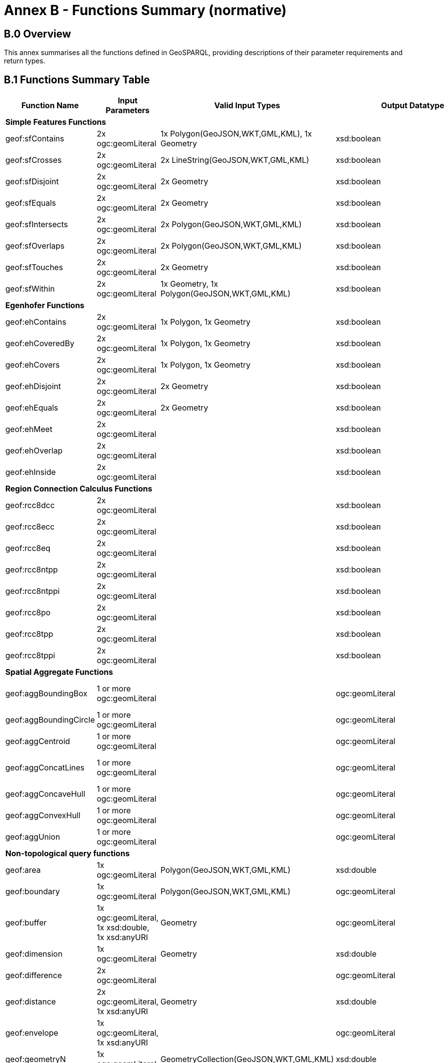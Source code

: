 = Annex B - Functions Summary (normative)

== B.0 Overview

This annex summarises all the functions defined in GeoSPARQL, providing descriptions of their parameter requirements and return types.

== B.1 Functions Summary Table

[cols="1,1,1,1,1,1,1,1",role="smalltext"]
|===
| Function Name | Input  Parameters | Valid Input Types | Output  Datatype | Output Datatype Subtypes | 2D | 3D | Comment  

8+| **Simple Features Functions** 
| geof:sfContains | 2x ogc:geomLiteral | 1x Polygon(GeoJSON,WKT,GML,KML), 1x Geometry | xsd:boolean |  true,false,1,0 | Yes | Yes |  
| geof:sfCrosses | 2x ogc:geomLiteral | 2x LineString(GeoJSON,WKT,GML,KML) | xsd:boolean |  true,false,1,0 | Yes | Yes |  
| geof:sfDisjoint | 2x ogc:geomLiteral | 2x Geometry | xsd:boolean |  true,false,1,0 | Yes | Yes |  
| geof:sfEquals | 2x ogc:geomLiteral | 2x Geometry | xsd:boolean |  true,false,1,0 | Yes | Yes |  
| geof:sfIntersects | 2x ogc:geomLiteral | 2x Polygon(GeoJSON,WKT,GML,KML) | xsd:boolean |  true,false,1,0 | Yes | Yes |  
| geof:sfOverlaps | 2x ogc:geomLiteral | 2x Polygon(GeoJSON,WKT,GML,KML) | xsd:boolean |  true,false,1,0 | Yes | Yes |  
| geof:sfTouches | 2x ogc:geomLiteral | 2x Geometry | xsd:boolean |  true,false,1,0 | Yes | Yes |  
| geof:sfWithin | 2x ogc:geomLiteral | 1x Geometry, 1x Polygon(GeoJSON,WKT,GML,KML) | xsd:boolean |  true,false,1,0 | Yes | Yes |  
8+| **Egenhofer Functions**
| geof:ehContains | 2x ogc:geomLiteral | 1x Polygon, 1x Geometry | xsd:boolean |  true,false,1,0 | Yes | Yes |  
| geof:ehCoveredBy | 2x ogc:geomLiteral | 1x Polygon, 1x Geometry | xsd:boolean |  true,false,1,0 | Yes | Yes |  
| geof:ehCovers | 2x ogc:geomLiteral | 1x Polygon, 1x Geometry | xsd:boolean |  true,false,1,0 | Yes | Yes |  
| geof:ehDisjoint | 2x ogc:geomLiteral | 2x Geometry | xsd:boolean |  true,false,1,0 | Yes | Yes |  
| geof:ehEquals | 2x ogc:geomLiteral | 2x Geometry | xsd:boolean |  true,false,1,0 | Yes | Yes |  
| geof:ehMeet | 2x ogc:geomLiteral | | xsd:boolean |  true,false,1,0 | Yes | Yes |  
| geof:ehOverlap | 2x ogc:geomLiteral | | xsd:boolean |  true,false,1,0 | Yes | Yes |  
| geof:ehInside | 2x ogc:geomLiteral | | xsd:boolean |  true,false,1,0 | Yes | Yes |  
8+| **Region Connection Calculus Functions**
| geof:rcc8dcc | 2x ogc:geomLiteral | | xsd:boolean |  true,false,1,0 | Yes | Yes |  
| geof:rcc8ecc | 2x ogc:geomLiteral | | xsd:boolean |  true,false,1,0 | Yes | Yes |  
| geof:rcc8eq | 2x ogc:geomLiteral | | xsd:boolean |  true,false,1,0 | Yes | Yes |  
| geof:rcc8ntpp | 2x ogc:geomLiteral | | xsd:boolean |  true,false,1,0 | Yes | Yes |  
| geof:rcc8ntppi | 2x ogc:geomLiteral | | xsd:boolean |  true,false,1,0 | Yes | Yes |  
| geof:rcc8po | 2x ogc:geomLiteral | | xsd:boolean |  true,false,1,0 | Yes | Yes |  
| geof:rcc8tpp | 2x ogc:geomLiteral | | xsd:boolean |  true,false,1,0 | Yes | Yes |  
| geof:rcc8tppi | 2x ogc:geomLiteral | | xsd:boolean |  true,false,1,0 | Yes | Yes |  
8+| **Spatial Aggregate Functions**
| geof:aggBoundingBox | 1 or more ogc:geomLiteral | | ogc:geomLiteral | square Polygon(GeoJSON,WKT,GML,KML), CellList (DGGS) | Yes | Yes |  
| geof:aggBoundingCircle | 1 or more ogc:geomLiteral | | ogc:geomLiteral | Polygon(GeoJSON,WKT,GML,KML) CellList(DGGS) | Yes | Yes |  
| geof:aggCentroid | 1 or more ogc:geomLiteral | | ogc:geomLiteral | Point(GeoJSON,WKT,GML,KML Cell(DGGS) | Yes | Yes |  
| geof:aggConcatLines | 1 or more ogc:geomLiteral | | ogc:geomLiteral | square LineString(GeoJSON,WKT,GML,KML OrderedCellList(DGGS) | Yes | Yes |  
| geof:aggConcaveHull | 1 or more ogc:geomLiteral | | ogc:geomLiteral | Polygon(GeoJSON,WKT,GML,KML CellList(DGGS) | Yes | Yes |  
| geof:aggConvexHull | 1 or more ogc:geomLiteral | | ogc:geomLiteral | Polygon(GeoJSON,WKT,GML,KML CellList(DGGS) | Yes | Yes |  
| geof:aggUnion | 1 or more ogc:geomLiteral | | ogc:geomLiteral | Polygon(GeoJSON,WKT,GML,KML CellList(DGGS) | Yes | Yes |  
8+| **Non-topological query functions**
| geof:area | 1x ogc:geomLiteral | Polygon(GeoJSON,WKT,GML,KML) | xsd:double | xsd:double | Yes |  No |  
| geof:boundary | 1x ogc:geomLiteral | Polygon(GeoJSON,WKT,GML,KML) | ogc:geomLiteral | LineString(GeoJSON,WKT,GML,KML) | Yes |  Yes |  
| geof:buffer | 1x ogc:geomLiteral, 1x xsd:double, 1x xsd:anyURI | Geometry | ogc:geomLiteral | (Multi)Polygon(GeoJSON,WKT,GML,KML) | Yes |  Yes |  
| geof:dimension | 1x ogc:geomLiteral | Geometry | xsd:double | xsd:double | Yes |  Yes |  
| geof:difference | 2x ogc:geomLiteral | | ogc:geomLiteral | (Multi)Polygon(GeoJSON,WKT,GML,KML) | Yes |  Yes |  
| geof:distance | 2x ogc:geomLiteral, 1x xsd:anyURI | Geometry | xsd:double | xsd:double | Yes |  Yes |  
| geof:envelope | 1x ogc:geomLiteral, 1x xsd:anyURI | | ogc:geomLiteral | (Multi)Polygon(GeoJSON,WKT,GML,KML) | Yes |  Yes |  
| geof:geometryN | 1x ogc:geomLiteral | GeometryCollection(GeoJSON,WKT,GML,KML) | xsd:double | xsd:double | Yes |  No |  
| geof:intersection | 2x ogc:geomLiteral | 2x Geometry | ogc:geomLiteral | Polygon(GeoJSON,WKT,GML,KML) | Yes |  Yes |  
| geof:isEmpty | 1x ogc:geomLiteral | Geometry | xsd:boolean |  true,false,1,0 | Yes | Yes |  
| geof:isSimple | 1x ogc:geomLiteral | Geometry | xsd:boolean |  true,false,1,0 | Yes | Yes |  
| geof:length | 1x ogc:geomLiteral | Polygon(GeoJSON,WKT,GML,KML) | xsd:double | xsd:double | Yes |  No |  
| geof:numGeometries | 1x ogc:geomLiteral | Geometry(GeoJSON,WKT,GML,KML) | xsd:double | xsd:double | Yes |  No |  
| geof:symDifference | 2x ogc:geomLiteral | 2x Geometry | (Multi)Polygon(GeoJSON,WKT,GML,KML) | Yes |  Yes | | 
| geof:transform | 1x ogc:geomLiteral, 1x xsd:anyURI | Geometry(GeoJSON,WKT,GML,KML) | ogc:geomLiteral | Geometry | Yes |  No |  
| geof:union | 2x ogc:geomLiteral | 2x Geometry | ogc:geomLiteral | Polygon(GeoJSON,WKT,GML,KML) | Yes | Yes |  
8+| **Serialization functions**
| geof:asDGGS | 1x ogc:geomLiteral | Geometry | geo:dggsLiteral | geo:dggsLiteral | Yes |  Yes |  
| geof:asGeoJSON | 1x ogc:geomLiteral | Geometry | geo:geoJSONLiteral | geo:geoJSONLiteral | Yes |  Yes |  
| geof:asGML | 1x ogc:geomLiteral, 1x  xsd:string | Geometry | geo:gmlLiteral | geo:gmlLiteral | Yes |  Yes |  
| geof:asKML | 1x ogc:geomLiteral | Geometry | geo:kmlLiteral | geo:kmlLiteral | Yes |  Yes |  
| geof:asWKT | 1x ogc:geomLiteral | Geometry | geo:wktLiteral | geo:wktLiteral | Yes |  Yes |  
8+| **Extent functions**
| geof:getSRID | 1x ogc:geomLiteral | Geometry | xsd:anyURI |  xsd:anyURI | Yes | Yes |  
| geof:maxX | 1x ogc:geomLiteral | Geometry | xsd:double | xsd:double | Yes | Yes |  
| geof:maxY | 1x ogc:geomLiteral | Geometry | xsd:double | xsd:double | Yes | Yes |  
| geof:maxZ | 1x ogc:geomLiteral | Geometry | xsd:double | xsd:double | Yes | Yes |  
| geof:minX | 1x ogc:geomLiteral | Geometry | xsd:double | xsd:double | Yes | Yes |  
| geof:minY | 1x ogc:geomLiteral | Geometry | xsd:double | xsd:double | Yes | Yes |  
| geof:minZ | 1x ogc:geomLiteral | Geometry | xsd:double | xsd:double | Yes | Yes |  
8+| **Other Functions**
| geof:relate | 2x ogc:geomLiteral | | xsd:string |  xsd:string | Yes | Yes |  
|===
